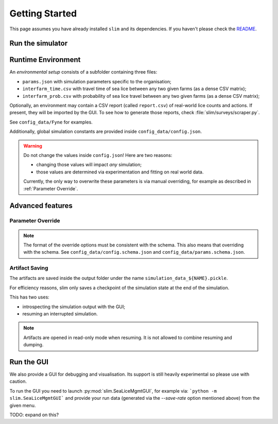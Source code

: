 Getting Started
===============

This page assumes you have already installed ``slim`` and its dependencies. If you haven't please check
the  `README <https://github.com/resistance-modelling/slim/blob/master/README.md>`_.

Run the simulator
*****************

.. tabs::
    .. group-tab:: Command Line

        The easiest way to run this project is from the command line.

        The main script you'll need to run is SeaLiceMgmt. The general way to launch
        it is the following:

        .. code-block:: bash

            python -m slim.SeaLiceMgmt output_folder/simulation_name simulation_params_directory

        For example:

        .. code-block:: bash

            python -m slim.SeaLiceMgmt output/Loch_Fyne config_data/Fyne

    .. group-tab:: Python

        The entry point of this program is the :py:class:`slim.Simulator.Simulator` class.

        All you have to do is to instantiate an object of that class and provide a :py:class:`slim.Config.Config`
        instance. For example:

        .. code-block:: python

            from slim.simulation.config import Config
            from slim.simulation.Simulator import Simulator

            cfg = Config("config_data/config.json", "config_data/Fyne")
            sim = Simulator("output", "Fyne_foobar", cfg)
            sim.run_model()

Runtime Environment
*******************

An *environmental setup* consists of a subfolder containing three files:

- ``params.json`` with simulation parameters specific to the organisation;
- ``interfarm_time.csv`` with travel time of sea lice between any two given farms (as a dense CSV matrix);
- ``interfarm_prob.csv`` with probability of sea lice travel between any two given farms (as a dense CSV matrix);

Optionally, an environment may contain a CSV report (called ``report.csv``) of real-world lice counts and actions.
If present, they will be imported by the GUI.
To see how to generate those reports, check :file:`slim/surveys/scraper.py`.

See ``config_data/Fyne`` for examples.

Additionally, global simulation constants are provided inside ``config_data/config.json``.

.. warning::
   Do not change the values inside ``config.json``! Here are two reasons:

   * changing those values will impact *any* simulation;
   * those values are determined via experimentation and fitting on real world data.

   Currently, the only way to overwrite these parameters is via manual
   overriding, for example as described in :ref:`Parameter Override`.

Advanced features
*****************

.. _Parameter Override:

Parameter Override
""""""""""""""""""

.. tabs::

    .. group-tab:: Command Line

        If one wishes to modify a runtime option without modifying those files an extra CLI parameter can be passed to the command.
        In general, for  each key in the format ``a_b_c`` an automatic parameter in the format ``--a-b-c`` will be generated.
        For example:

        ``python -m slim.SeaLiceMgmt out/0 config_data/Fyne --seed=0 --genetic-mechanism=discrete``

        For now, nested and list properties are not yet supported.

    .. group-tab:: Python

        :py:class:`slim.Config.Config` allows you to override the default parameter configuration
        of either global or environment-specific variables, assuming there is no name clash.

        For example:

        .. code-block:: python

            override = {
                "seed": 42,
                "gain_per_kg": 5.0,
                "dam_unavailability": 3,
                "start_date": "2017-10-01 00:00:00",
                "end_date": "2019-10-01 00:00:00",
            }
            cfg = Config("config_data/config.json", "config_data/Fyne")
            sim = Simulator("output", "Fyne_foobar", cfg)
            sim.run_model()


.. note::
    The format of the override options must be consistent with the schema.
    This also means that overriding with the schema. See ``config_data/config.schema.json``
    and ``config_data/params.schema.json``.


Artifact Saving
"""""""""""""""

The artifacts are saved inside the output folder under the name ``simulation_data_${NAME}.pickle``.

For efficiency reasons, slim only saves a checkpoint of the simulation state at the end of the simulation.

This has two uses:

* introspecting the simulation output with the GUI;
* resuming an interrupted simulation.


.. tabs::
    .. group-tab:: Command Line

        To generate a dump every ``n`` days add the ``--save-rate=n`` option. For example:

        ``python -m slim.SeaLiceMgmt outputs/sim_1 config_data/Fyne --save-rate=1"``

        This will save the output every day.

        To *resume* a session one can instead pass the `--resume` parameter. Via CLI:

        ``python -m slim.SeaLiceMgmt outputs/sim_1 config_data/Fyne --resume="2017-12-05 00:00:00"``

        If you only know ``n`` days have elapsed since the start use the `--resume-after=n` option. For example:

        ``python -m slim.SeaLiceMgmt outputs/sim_1 config_data/Fyne --resume-after=365``

    .. group-tab:: Python

        To generate a dump every ``n`` days set up an instance of :py:class:`slim.Config.Config` and pass the extra
        parameter ``save_rate``. The rest follows as usual.

        .. code-block:: python

            from slim.simulation.Config import Config
            from slim.simulation.Simulator import Simulator

            n = 10 # every 10 days

            cfg = Config("config_data/config.json", "config_data/Fyne", save_rate=n)
            sim = Simulator("output", "Fyne_foobar", cfg)
            sim.run_model()

            # Press Ctrl+C before the end to stop it prematurely

        To resume the session you need to know either a timestamp
        or the number of elapsed days.

        .. code-block:: python

            from slim.simulation.config import Config, to_dt
            from slim.simulation.simulator import reload

            timestamp = to_dt("2018-12-05 00:00:00")
            sim = reload("output", "Fyne_foobar", timestamp=timestamp)
            # or alternatively
            # sim = reload("output", "Fyne_foobar", resume_after=365)
            sim.run_model()

        Additionally, one can override the config parameters.

.. note::

    Artifacts are opened in read-only mode when resuming. It is not allowed to
    combine resuming and dumping.

Run the GUI
***********

We also provide a GUI for debugging and visualisation. Its support is still heavily experimental so please
use with caution.

To run the GUI you need to launch :py:mod:`slim.SeaLiceMgmtGUI`, for example via:
```python -m slim.SeaLiceMgmtGUI``` and provide your run data (generated via the `--save-rate` option mentioned
above) from the given menu.

TODO: expand on this?